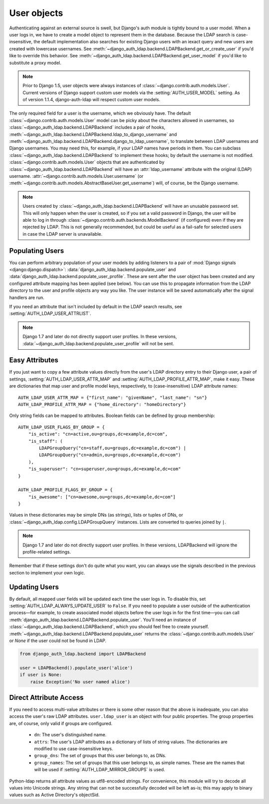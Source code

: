 User objects
============

Authenticating against an external source is swell, but Django's auth module is
tightly bound to a user model. When a user logs in, we have to create a model
object to represent them in the database. Because the LDAP search is
case-insensitive, the default implementation also searches for existing Django
users with an iexact query and new users are created with lowercase usernames.
See :meth:`~django_auth_ldap.backend.LDAPBackend.get_or_create_user` if you'd
like to override this behavior. See
:meth:`~django_auth_ldap.backend.LDAPBackend.get_user_model` if you'd like to
substitute a proxy model.

.. note::

    Prior to Django 1.5, user objects were always instances of
    :class:`~django.contrib.auth.models.User`. Current versions of Django
    support custom user models via the :setting:`AUTH_USER_MODEL` setting. As of
    version 1.1.4, django-auth-ldap will respect custom user models.

The only required field for a user is the username, which we obviously have. The
default :class:`~django.contrib.auth.models.User` model can be picky about the
characters allowed in usernames, so
:class:`~django_auth_ldap.backend.LDAPBackend` includes a pair of hooks,
:meth:`~django_auth_ldap.backend.LDAPBackend.ldap_to_django_username` and
:meth:`~django_auth_ldap.backend.LDAPBackend.django_to_ldap_username`, to
translate between LDAP usernames and Django usernames. You may need this, for
example, if your LDAP names have periods in them. You can subclass
:class:`~django_auth_ldap.backend.LDAPBackend` to implement these hooks; by
default the username is not modified. :class:`~django.contrib.auth.models.User`
objects that are authenticated by :class:`~django_auth_ldap.backend.LDAPBackend`
will have an :attr:`ldap_username` attribute with the original (LDAP) username.
:attr:`~django.contrib.auth.models.User.username` (or
:meth:`~django.contrib.auth.models.AbstractBaseUser.get_username`) will, of
course, be the Django username.

.. note::

    Users created by :class:`~django_auth_ldap.backend.LDAPBackend` will have an
    unusable password set. This will only happen when the user is created, so if
    you set a valid password in Django, the user will be able to log in through
    :class:`~django.contrib.auth.backends.ModelBackend` (if configured) even if
    they are rejected by LDAP. This is not generally recommended, but could be
    useful as a fail-safe for selected users in case the LDAP server is
    unavailable.


Populating Users
----------------

You can perform arbitrary population of your user models by adding listeners to
a pair of :mod:`Django signals <django:django.dispatch>`:
:data:`django_auth_ldap.backend.populate_user` and
:data:`django_auth_ldap.backend.populate_user_profile`. These are sent after the
user object has been created and any configured attribute mapping has been
applied (see below). You can use this to propagate information from the LDAP
directory to the user and profile objects any way you like. The user instance
will be saved automatically after the signal handlers are run.

If you need an attribute that isn't included by default in the LDAP search
results, see :setting:`AUTH_LDAP_USER_ATTRLIST`.

.. note::

    Django 1.7 and later do not directly support user profiles. In these
    versions, :data:`~django_auth_ldap.backend.populate_user_profile` will not
    be sent.


Easy Attributes
---------------

If you just want to copy a few attribute values directly from the user's LDAP
directory entry to their Django user, a pair of settings,
:setting:`AUTH_LDAP_USER_ATTR_MAP` and :setting:`AUTH_LDAP_PROFILE_ATTR_MAP`,
make it easy. These are dictionaries that map user and profile model keys,
respectively, to (case-insensitive) LDAP attribute names::

    AUTH_LDAP_USER_ATTR_MAP = {"first_name": "givenName", "last_name": "sn"}
    AUTH_LDAP_PROFILE_ATTR_MAP = {"home_directory": "homeDirectory"}

Only string fields can be mapped to attributes. Boolean fields can be defined by
group membership::

    AUTH_LDAP_USER_FLAGS_BY_GROUP = {
        "is_active": "cn=active,ou=groups,dc=example,dc=com",
        "is_staff": (
            LDAPGroupQuery("cn=staff,ou=groups,dc=example,dc=com") |
            LDAPGroupQuery("cn=admin,ou=groups,dc=example,dc=com")
        ),
        "is_superuser": "cn=superuser,ou=groups,dc=example,dc=com"
    }

    AUTH_LDAP_PROFILE_FLAGS_BY_GROUP = {
        "is_awesome": ["cn=awesome,ou=groups,dc=example,dc=com"]
    }

Values in these dictionaries may be simple DNs (as strings), lists or tuples of
DNs, or :class:`~django_auth_ldap.config.LDAPGroupQuery` instances. Lists are
converted to queries joined by ``|``.

.. note::

    Django 1.7 and later do not directly support user profiles. In these
    versions, LDAPBackend will ignore the profile-related settings.

Remember that if these settings don't do quite what you want, you can always use
the signals described in the previous section to implement your own logic.


Updating Users
--------------

By default, all mapped user fields will be updated each time the user logs in.
To disable this, set :setting:`AUTH_LDAP_ALWAYS_UPDATE_USER` to ``False``. If
you need to populate a user outside of the authentication process—for example,
to create associated model objects before the user logs in for the first
time—you can call :meth:`django_auth_ldap.backend.LDAPBackend.populate_user`.
You'll need an instance of :class:`~django_auth_ldap.backend.LDAPBackend`, which
you should feel free to create yourself.
:meth:`~django_auth_ldap.backend.LDAPBackend.populate_user` returns the
:class:`~django.contrib.auth.models.User` or `None` if the user could not be
found in LDAP.

.. code-block:: python

    from django_auth_ldap.backend import LDAPBackend

    user = LDAPBackend().populate_user('alice')
    if user is None:
        raise Exception('No user named alice')


Direct Attribute Access
-----------------------

If you need to access multi-value attributes or there is some other reason that
the above is inadequate, you can also access the user's raw LDAP attributes.
``user.ldap_user`` is an object with four public properties. The group
properties are, of course, only valid if groups are configured.

    * ``dn``: The user's distinguished name.
    * ``attrs``: The user's LDAP attributes as a dictionary of lists of string
      values. The dictionaries are modified to use case-insensitive keys.
    * ``group_dns``: The set of groups that this user belongs to, as DNs.
    * ``group_names``: The set of groups that this user belongs to, as simple
      names. These are the names that will be used if
      :setting:`AUTH_LDAP_MIRROR_GROUPS` is used.

Python-ldap returns all attribute values as utf8-encoded strings. For
convenience, this module will try to decode all values into Unicode strings. Any
string that can not be successfully decoded will be left as-is; this may apply
to binary values such as Active Directory's objectSid.
